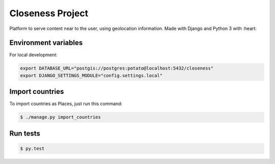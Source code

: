 Closeness Project
=================

Platform to serve content near to the user, using geolocation information. Made with Django and Python 3 with :heart:

.. image:: https://travis-ci.org/theroomofcode/closeness.svg?branch=master
    :target: https://travis-ci.org/theroomofcode/closeness

Environment variables
---------------------

For local development:

.. code-block:: bash

    export DATABASE_URL="postgis://postgres:potato@localhost:5432/closeness"
    export DJANGO_SETTINGS_MODULE="config.settings.local"

Import countries
----------------

To import countries as Places, just run this command:

.. code-block:: bash

    $ ./manage.py import_countries

Run tests
---------

.. code-block:: bash

    $ py.test




